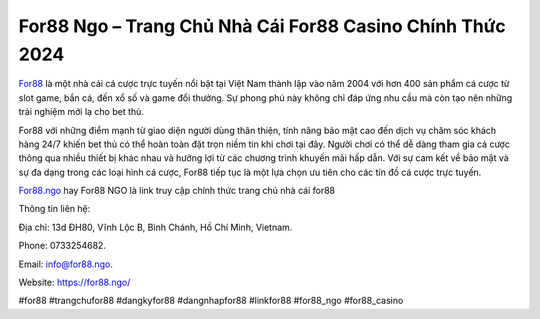 For88 Ngo – Trang Chủ Nhà Cái For88 Casino Chính Thức 2024
===================================

`For88 <https://for88.ngo/>`_ là một nhà cái cá cược trực tuyến nổi bật tại Việt Nam thành lập vào năm 2004 với hơn 400 sản phẩm cá cược từ slot game, bắn cá, đến xổ số và game đổi thưởng. Sự phong phú này không chỉ đáp ứng nhu cầu mà còn tạo nên những trải nghiệm mới lạ cho bet thủ.

For88 với những điểm mạnh từ giao diện người dùng thân thiện, tính năng bảo mật cao đến dịch vụ chăm sóc khách hàng 24/7 khiến bet thủ có thể hoàn toàn đặt trọn niềm tin khi chơi tại đây. Người chơi có thể dễ dàng tham gia cá cược thông qua nhiều thiết bị khác nhau và hưởng lợi từ các chương trình khuyến mãi hấp dẫn. Với sự cam kết về bảo mật và sự đa dạng trong các loại hình cá cược, For88 tiếp tục là một lựa chọn ưu tiên cho các tín đồ cá cược trực tuyến.

`For88.ngo <https://for88.ngo/>`_ hay For88 NGO là link truy cập chính thức trang chủ nhà cái for88

Thông tin liên hệ: 

Địa chỉ: 13d ĐH80, Vĩnh Lộc B, Bình Chánh, Hồ Chí Minh, Vietnam. 

Phone: 0733254682. 

Email: info@for88.ngo. 

Website: https://for88.ngo/ 

#for88 #trangchufor88 #dangkyfor88 #dangnhapfor88 #linkfor88 #for88_ngo #for88_casino
